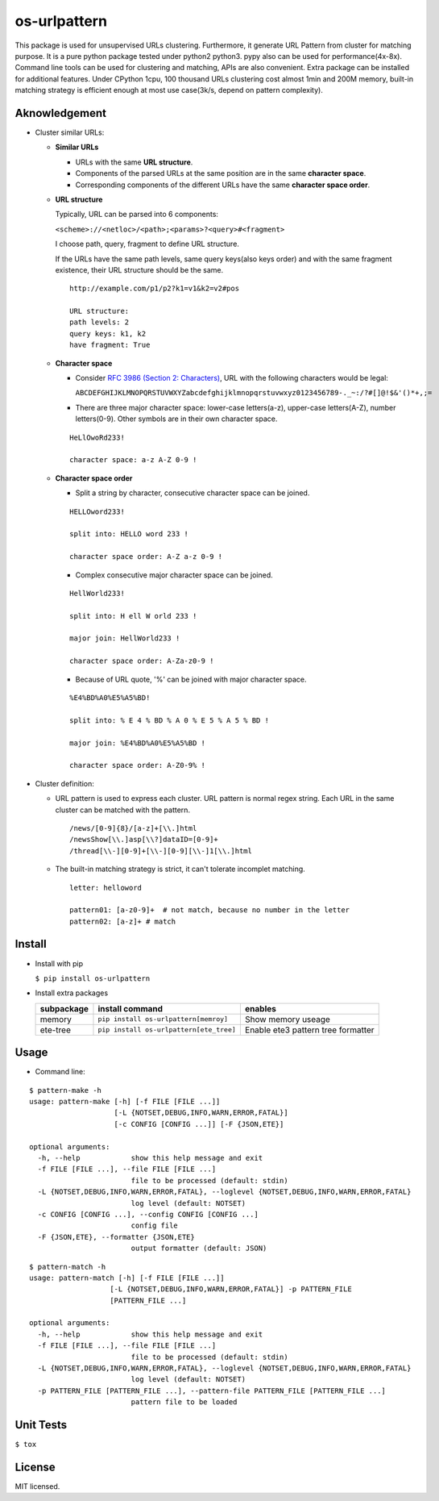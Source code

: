 =============
os-urlpattern
=============

.. image:: https://travis-ci.org/cfhamlet/os-urlpattern.svg?branch=master
   :target: https://travis-ci.org/cfhamlet/os-urlpattern

.. image:: https://codecov.io/gh/cfhamlet/os-urlpattern/branch/master/graph/badge.svg
   :target: https://codecov.io/gh/cfhamlet/os-urlpattern

.. image:: https://img.shields.io/pypi/pyversions/os-urlpattern.svg
   :alt: PyPI - Python Version
   :target: https://pypi.python.org/pypi/os-urlpattern
  
.. image:: https://img.shields.io/pypi/v/os-urlpattern.svg
   :alt: PyPI
   :target: https://pypi.python.org/pypi/os-urlpattern


This package is used for unsupervised URLs clustering. Furthermore, it generate URL Pattern
from cluster for matching purpose. It is a pure python package tested under python2 python3.
pypy also can be used for performance(4x-8x). Command line tools can be used for clustering and 
matching, APIs are also convenient. Extra package can be installed for additional features.
Under CPython 1cpu, 100 thousand URLs clustering cost almost 1min and 200M memory, built-in 
matching strategy is efficient enough at most use case(3k/s, depend on pattern complexity).


Aknowledgement
***************

* Cluster similar URLs:

  * **Similar URLs**
  
    - URLs with the same **URL structure**.

    - Components of the parsed URLs at the same position are in the same **character space**.

    - Corresponding components of the different URLs have the same **character space order**.


  * **URL structure** 

    Typically, URL can be parsed into 6 components:

    ``<scheme>://<netloc>/<path>;<params>?<query>#<fragment>``

    I choose path, query, fragment to define URL structure.

    If the URLs have the same path levels, same query keys(also keys order) and with the same 
    fragment existence, their URL structure should be the same. 

    ::
      
      http://example.com/p1/p2?k1=v1&k2=v2#pos

      URL structure:
      path levels: 2
      query keys: k1, k2
      have fragment: True

  * **Character space**

    - Consider `RFC 3986 (Section 2: Characters) <https://tools.ietf.org/html/rfc3986#section-2>`_,
      URL with the following characters would be legal:

      ``ABCDEFGHIJKLMNOPQRSTUVWXYZabcdefghijklmnopqrstuvwxyz0123456789-._~:/?#[]@!$&'()*+,;=``

    - There are three major character space: lower-case letters(a-z), upper-case letters(A-Z), 
      number letters(0-9). Other symbols are in their own character space.
      
    ::

      HeLlOwoRd233!

      character space: a-z A-Z 0-9 !
      
  * **Character space order**

    - Split a string by character, consecutive character space can be joined. 

    ::

      HELLOword233!

      split into: HELLO word 233 !

      character space order: A-Z a-z 0-9 !

    - Complex consecutive major character space can be joined.

    ::

      HellWorld233!

      split into: H ell W orld 233 !

      major join: HellWorld233 !

      character space order: A-Za-z0-9 !

    - Because of URL quote, '%' can be joined with major character space.

    ::

      %E4%BD%A0%E5%A5%BD!

      split into: % E 4 % BD % A 0 % E 5 % A 5 % BD !

      major join: %E4%BD%A0%E5%A5%BD !

      character space order: A-Z0-9% !


* Cluster definition:

  * URL pattern is used to express each cluster. URL pattern is normal regex string. Each URL in 
    the same cluster can be matched with the pattern.

    ::

      /news/[0-9]{8}/[a-z]+[\\.]html
      /newsShow[\\.]asp[\\?]dataID=[0-9]+
      /thread[\\-][0-9]+[\\-][0-9][\\-]1[\\.]html

  * The built-in matching strategy is strict, it can't tolerate incomplet matching.
    
    ::

      letter: helloword

      pattern01: [a-z0-9]+  # not match, because no number in the letter
      pattern02: [a-z]+ # match



Install
*******

* Install with pip

  ``$ pip install os-urlpattern``

* Install extra packages

  .. list-table::
      :header-rows: 1
        
      * - subpackage 
        - install command
        - enables
      * - memory
        - ``pip install os-urlpattern[memroy]``
        - Show memory useage
      * - ete-tree
        - ``pip install os-urlpattern[ete_tree]``
        - Enable ete3 pattern tree formatter

Usage
*****

* Command line:

::
  
  $ pattern-make -h
  usage: pattern-make [-h] [-f FILE [FILE ...]]
                      [-L {NOTSET,DEBUG,INFO,WARN,ERROR,FATAL}]
                      [-c CONFIG [CONFIG ...]] [-F {JSON,ETE}]

  optional arguments:
    -h, --help            show this help message and exit
    -f FILE [FILE ...], --file FILE [FILE ...]
                          file to be processed (default: stdin)
    -L {NOTSET,DEBUG,INFO,WARN,ERROR,FATAL}, --loglevel {NOTSET,DEBUG,INFO,WARN,ERROR,FATAL}
                          log level (default: NOTSET)
    -c CONFIG [CONFIG ...], --config CONFIG [CONFIG ...]
                          config file
    -F {JSON,ETE}, --formatter {JSON,ETE}
                          output formatter (default: JSON)  

::
  
  $ pattern-match -h
  usage: pattern-match [-h] [-f FILE [FILE ...]]
                     [-L {NOTSET,DEBUG,INFO,WARN,ERROR,FATAL}] -p PATTERN_FILE
                     [PATTERN_FILE ...]

  optional arguments:
    -h, --help            show this help message and exit
    -f FILE [FILE ...], --file FILE [FILE ...]
                          file to be processed (default: stdin)
    -L {NOTSET,DEBUG,INFO,WARN,ERROR,FATAL}, --loglevel {NOTSET,DEBUG,INFO,WARN,ERROR,FATAL}
                          log level (default: NOTSET)
    -p PATTERN_FILE [PATTERN_FILE ...], --pattern-file PATTERN_FILE [PATTERN_FILE ...]
                          pattern file to be loaded


Unit Tests
***********

``$ tox``

License
********

MIT licensed.
